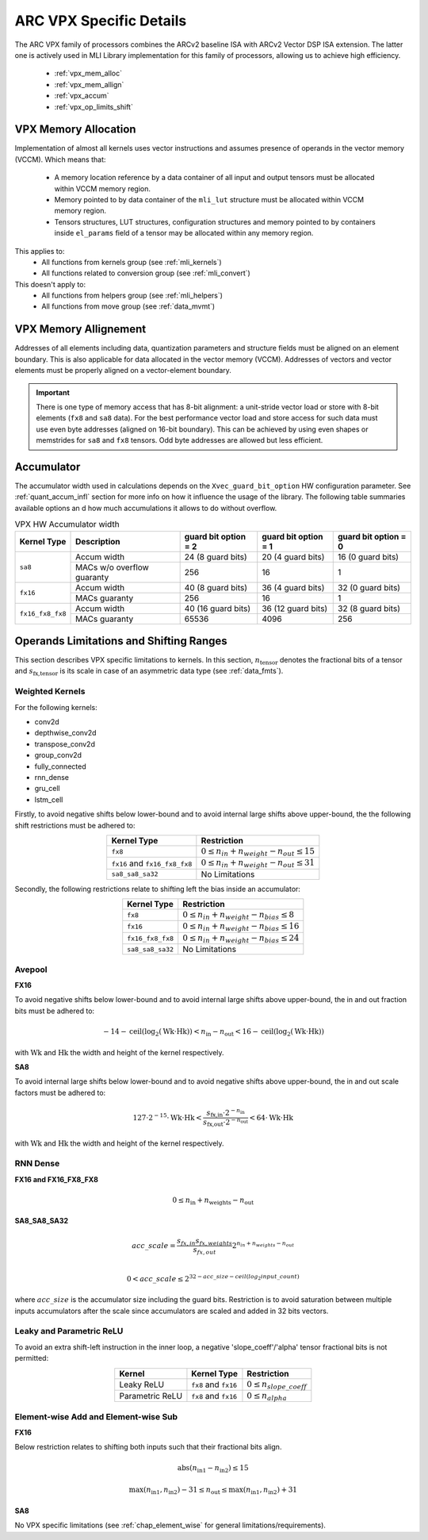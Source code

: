 ARC VPX Specific Details
------------------------

The ARC VPX family of processors combines the ARCv2 baseline ISA with ARCv2 Vector DSP ISA extension.
The latter one is actively used in MLI Library implementation for this family of processors, 
allowing us to achieve high efficiency.

 - :ref:`vpx_mem_alloc`
 - :ref:`vpx_mem_allign`
 - :ref:`vpx_accum`
 - :ref:`vpx_op_limits_shift`


.. _vpx_mem_alloc:

VPX Memory Allocation
^^^^^^^^^^^^^^^^^^^^^

Implementation of almost all kernels uses vector instructions and assumes presence of operands
in the vector memory (VCCM). Which means that:

 - A memory location reference by a data container of all input and output tensors must be allocated 
   within VCCM memory region. 

 - Memory pointed to by data container of the ``mli_lut`` structure must be allocated within 
   VCCM memory region.

 - Tensors structures, LUT structures, configuration structures and memory pointed to
   by containers inside ``el_params`` field of a tensor may be allocated within any memory region. 

This applies to:
 - All functions from kernels group (see :ref:`mli_kernels`)
 - All functions related to conversion group (see :ref:`mli_convert`)

This doesn't apply to:
 - All functions from helpers group (see :ref:`mli_helpers`)
 - All functions from move group (see :ref:`data_mvmt`)

.. _vpx_mem_allign:

VPX Memory Allignement
^^^^^^^^^^^^^^^^^^^^^^

Addresses of all elements including data, quantization parameters and structure fields 
must be aligned on an element boundary. This is also applicable for data allocated in the
vector memory (VCCM). Addresses of vectors and vector elements must be properly aligned 
on a vector-element boundary.

.. important::

   There is one type of memory access that has 8-bit alignment: a unit-stride vector load or store 
   with 8-bit elements (``fx8`` and ``sa8`` data). For the best performance vector load 
   and store access for such data must use even byte addresses (aligned on 16-bit boundary). 
   This can be achieved by using even shapes or memstrides for ``sa8`` and ``fx8`` tensors. 
   Odd byte addresses are allowed but less efficient.

..

.. _vpx_accum:

Accumulator 
^^^^^^^^^^^

The accumulator width used in calculations depends on the ``Xvec_guard_bit_option`` 
HW configuration parameter. See :ref:`quant_accum_infl` section for more info on how 
it influence the usage of the library. The following table summaries available options an
d how much accumulations it allows to do without overflow.

.. tabularcolumns:: |\Y{0.19}|\Y{0.15}|\Y{0.22}|\Y{0.22}|\Y{0.22}|

.. table:: VPX HW Accumulator width
   :align: center

   +-------------------+-----------------+---------------------------+---------------------------+---------------------------+
   | **Kernel Type**   | **Description** | **guard bit option = 2**  | **guard bit option = 1**  | **guard bit option = 0**  |
   +===================+=================+===========================+===========================+===========================+
   | ``sa8``           | Accum width     |     24 (8 guard bits)     |    20 (4 guard bits)      |     16 (0 guard bits)     |
   |                   +-----------------+---------------------------+---------------------------+---------------------------+
   |                   | MACs w/o        |                           |                           |                           |
   |                   | overflow        |           256             |            16             |           1               |
   |                   | guaranty        |                           |                           |                           |
   +-------------------+-----------------+---------------------------+---------------------------+---------------------------+
   | ``fx16``          | Accum width     |     40 (8 guard bits)     |    36 (4 guard bits)      |     32 (0 guard bits)     |
   |                   +-----------------+---------------------------+---------------------------+---------------------------+
   |                   | MACs guaranty   |         256               |            16             |           1               |
   +-------------------+-----------------+---------------------------+---------------------------+---------------------------+
   | ``fx16_fx8_fx8``  | Accum width     |     40 (16 guard bits)    |    36 (12 guard bits)     |     32 (8 guard bits)     |
   |                   +-----------------+---------------------------+---------------------------+---------------------------+
   |                   | MACs guaranty   |          65536            |           4096            |            256            |
   +-------------------+-----------------+---------------------------+---------------------------+---------------------------+
..

.. _vpx_op_limits_shift:

Operands Limitations and Shifting Ranges
^^^^^^^^^^^^^^^^^^^^^^^^^^^^^^^^^^^^^^^^
This section describes VPX specific limitations to kernels.
In this section, :math:`n_\text{tensor}` denotes the fractional bits of a tensor
and :math:`s_\text{fx,tensor}` is its scale in case of an asymmetric data type (see :ref:`data_fmts`).

Weighted Kernels
""""""""""""""""
For the following kernels:

* conv2d
* depthwise_conv2d
* transpose_conv2d
* group_conv2d
* fully_connected
* rnn_dense
* gru_cell
* lstm_cell

Firstly, to avoid negative shifts below lower-bound and
to avoid internal large shifts above upper-bound, the the following shift restrictions must be adhered to:

.. tabularcolumns:: |\Y{0.3}|\Y{0.3}|

.. table:: 
   :align: center

   +-------------------------------+---------------------------------------------------------+
   | **Kernel Type**               | **Restriction**                                         |
   +===============================+=========================================================+
   | ``fx8``                       |   :math:`0 \leq n_{in} + n_{weight} - n_{out} \leq 15`  |
   +-------------------------------+---------------------------------------------------------+
   | ``fx16`` and ``fx16_fx8_fx8`` |   :math:`0 \leq n_{in} + n_{weight} - n_{out} \leq 31`  |
   +-------------------------------+---------------------------------------------------------+
   | ``sa8_sa8_sa32``              |   No Limitations                                        |
   +-------------------------------+---------------------------------------------------------+
..

Secondly, the following restrictions relate to shifting left the bias inside an accumulator:

.. tabularcolumns:: |\Y{0.3}|\Y{0.3}|

.. table:: 
   :align: center

   +------------------------------+-----------------------------------------------------------+
   | **Kernel Type**              | **Restriction**                                           |
   +==============================+===========================================================+
   | ``fx8``                      |   :math:`0 \leq n_{in} +  n_{weight} -  n_{bias} \leq 8`  |
   +------------------------------+-----------------------------------------------------------+
   | ``fx16``                     |   :math:`0 \leq n_{in} +  n_{weight} -  n_{bias} \leq 16` |
   +------------------------------+-----------------------------------------------------------+
   | ``fx16_fx8_fx8``             |   :math:`0 \leq n_{in} +  n_{weight} -  n_{bias} \leq 24` |
   +------------------------------+-----------------------------------------------------------+
   | ``sa8_sa8_sa32``             |   No Limitations                                          |
   +------------------------------+-----------------------------------------------------------+
..


Avepool
"""""""
**FX16**

To avoid negative shifts below lower-bound and to avoid internal large shifts
above upper-bound, the in and out fraction bits must be adhered to:

.. math::

   -14 - \text{ceil}(\text{log}_2 (\text{Wk} \cdot \text{Hk})) <
   n_\text{in} - n_\text{out}
   < 16 - \text{ceil}(\text{log}_2 (\text{Wk} \cdot \text{Hk}))
..

with :math:`\text{Wk}` and  :math:`\text{Hk}` the width and height of the kernel respectively.

**SA8**

To avoid internal large shifts below lower-bound and to avoid negative shifts
above upper-bound, the in and out scale factors must be adhered to:

.. math:: 
   
   127 \cdot 2^{-15} \cdot  \text{Wk} \cdot \text{Hk} <
   \frac{s_\text{fx,in} \cdot 2^{-n_\text{in}}}
   {s_\text{fx,out} \cdot 2^{-n_\text{out}}}
   < 64 \cdot \text{Wk}  \cdot \text{Hk}
..

with :math:`\text{Wk}` and  :math:`\text{Hk}` the width and height of the kernel respectively.


RNN Dense
"""""""""
**FX16 and FX16_FX8_FX8**

.. math::

    0 \leq n_\text{in} + n_\text{weights} - n_\text{out}
..

**SA8_SA8_SA32**

.. math::

    acc\_ scale = \frac{ s_{fx,in} s_{fx,weights}}{s_{fx,out}} 2^{n_{in} + n_{weights} - n_{out}} \\

    0 < acc\_ scale \leq 2^{32 - acc\_ size - {ceil}({log}_2 {input\_ count})}
..

where :math:`acc\_ size` is the accumulator size including the guard bits.
Restriction is to avoid saturation between multiple inputs accumulators after
the scale since accumulators are scaled and added in 32 bits vectors.


Leaky and Parametric ReLU
"""""""""""""""""""""""""
To avoid an extra shift-left instruction in the inner loop,
a negative 'slope_coeff'/'alpha' tensor fractional bits is not permitted:

.. table:: 
   :align: center

   +-------------------+------------------------+-----------------------------------+
   | **Kernel**        | **Kernel Type**        | **Restriction**                   |
   +===================+========================+===================================+
   | Leaky ReLU        | ``fx8`` and ``fx16``   |   :math:`0 \leq n_{slope\_coeff}` |
   +-------------------+------------------------+-----------------------------------+
   |  Parametric ReLU  | ``fx8`` and ``fx16``   |   :math:`0 \leq n_{alpha}`        |
   +-------------------+------------------------+-----------------------------------+
..


Element-wise Add and Element-wise Sub
"""""""""""""""""""""""""""""""""""""

**FX16**

Below restriction relates to shifting both inputs such that their fractional bits align.

.. math:: 

    \text{abs}(n_\text{in1} - n_\text{in2}) \leq 15
..


.. math::

    \text{max}(n_\text{in1}, n_\text{in2}) - 31 \leq n_\text{out} \leq  \text{max}(n_\text{in1}, n_\text{in2}) + 31 
..

**SA8**

No VPX specific limitations (see :ref:`chap_element_wise` for general limitations/requirements).



